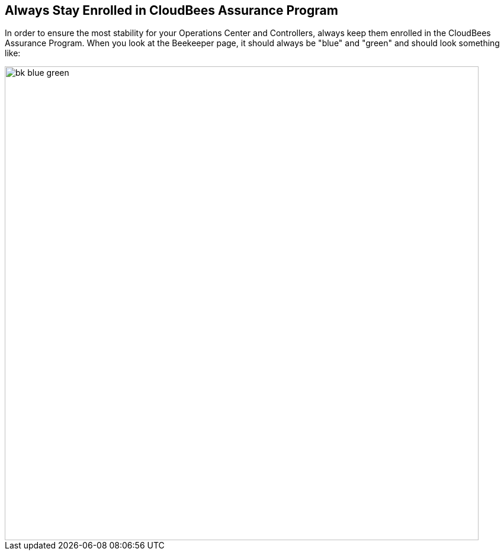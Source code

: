 
== Always Stay Enrolled in CloudBees Assurance Program

In order to ensure the most stability for your Operations Center and Controllers, always keep them enrolled in the CloudBees Assurance Program. When you look at the Beekeeper page, it should always be "blue" and "green" and should look something like:

image::images/bk-blue-green.png[width=800]